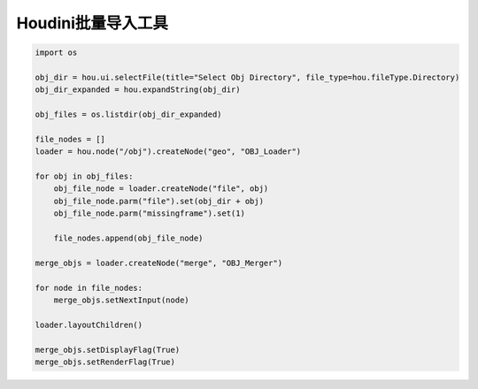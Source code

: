 ==============================
Houdini批量导入工具
==============================

.. code-block:: python

    import os

    obj_dir = hou.ui.selectFile(title="Select Obj Directory", file_type=hou.fileType.Directory)
    obj_dir_expanded = hou.expandString(obj_dir)

    obj_files = os.listdir(obj_dir_expanded)

    file_nodes = []
    loader = hou.node("/obj").createNode("geo", "OBJ_Loader")

    for obj in obj_files:
        obj_file_node = loader.createNode("file", obj)
        obj_file_node.parm("file").set(obj_dir + obj)
        obj_file_node.parm("missingframe").set(1)

        file_nodes.append(obj_file_node)

    merge_objs = loader.createNode("merge", "OBJ_Merger")

    for node in file_nodes:
        merge_objs.setNextInput(node)

    loader.layoutChildren()

    merge_objs.setDisplayFlag(True)
    merge_objs.setRenderFlag(True)
